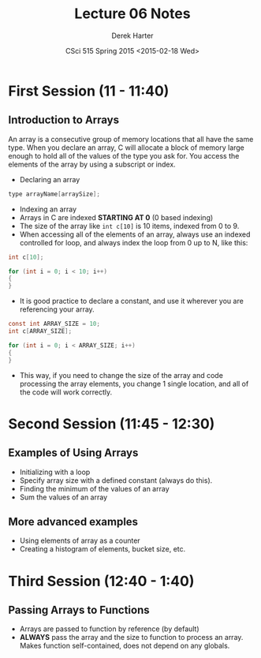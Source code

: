#+TITLE:     Lecture 06 Notes
#+AUTHOR:    Derek Harter
#+EMAIL:     derek@harter.pro
#+DATE:      CSci 515 Spring 2015 <2015-02-18 Wed>
#+DESCRIPTION: Lecture 06 Notes.
#+OPTIONS:   H:4 num:t toc:nil
#+OPTIONS:   TeX:t LaTeX:t skip:nil d:nil todo:nil pri:nil tags:not-in-toc

* First Session (11 - 11:40)
** Introduction to Arrays
An array is a consecutive group of memory locations that all have the
same type.  When you declare an array, C will allocate a block of memory
large enough to hold all of the values of the type you ask for.  You access
the elements of the array by using a subscript or index.

- Declaring an array

#+begin_src c
type arrayName[arraySize];
#+end_src

- Indexing an array
- Arrays in C are indexed *STARTING AT 0* (0 based indexing)
- The size of the array like ~int c[10]~ is 10 items, indexed from 0 to 9.
- When accessing all of the elements of an array, always use an indexed
  controlled for loop, and always index the loop from 0 up to N, like this:

#+begin_src c
int c[10];

for (int i = 0; i < 10; i++)
{
}
#+end_src

- It is good practice to declare a constant, and use it wherever you are
  referencing your array.

#+begin_src c
const int ARRAY_SIZE = 10;
int c[ARRAY_SIZE];

for (int i = 0; i < ARRAY_SIZE; i++)
{
}
#+end_src

- This way, if you need to change the size of the array and code
  processing the array elements, you change 1 single location, and all
  of the code will work correctly.

* Second Session (11:45 - 12:30)
** Examples of Using Arrays
- Initializing with a loop
- Specify array size with a defined constant (always do this).
- Finding the minimum of the values of an array
- Sum the values of an array

** More advanced examples
- Using elements of array as a counter
- Creating a histogram of elements, bucket size, etc.

* Third Session (12:40 - 1:40)
** Passing Arrays to Functions
- Arrays are passed to function by reference (by default)
- *ALWAYS* pass the array and the size to function to process an
  array.  Makes function self-contained, does not depend on any
  globals.
